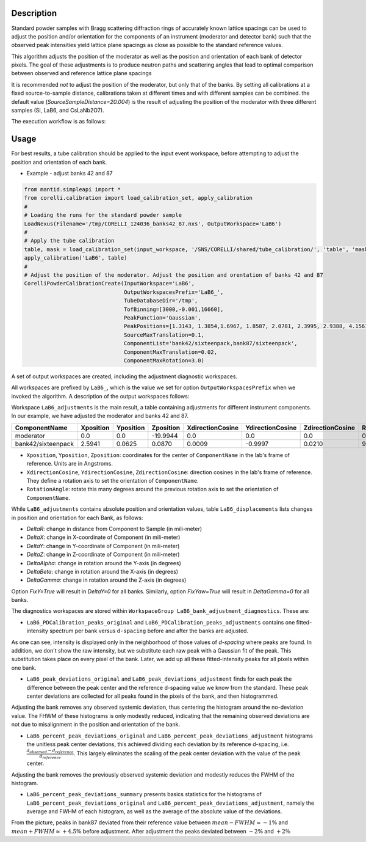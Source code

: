 .. algorithm::

.. summary::

.. relatedalgorithms::

.. properties::


Description
-----------

Standard powder samples with Bragg scattering diffraction rings of accurately known lattice spacings
can be used to adjust the position and/or orientation for the components of an instrument (moderator and
detector bank) such that the observed peak intensities yield lattice plane spacings as close as
possible to the standard reference values.

This algorithm adjusts the position of the moderator as well as the position and orientation of each bank
of detector pixels. The goal of these adjustments is to produce neutron paths and scattering angles that lead
to optimal comparison between observed and reference lattice plane spacings

It is recommended *not* to adjust the position of the moderator, but only that of the banks. By setting
all calibrations at a fixed source-to-sample distance, calibrations taken at different times
and with different samples can be combined. the default value (`SourceSampleDistance=20.004`) is
the result of adjusting the position of the moderator with three different samples (Si, LaB6, and CsLaNb2O7).

The execution workflow is as follows:

.. diagram:: CorelliPowderCalibrationCreate-v1_wkflw.dot


Usage
-----

For best results, a tube calibration should be applied to the input event workspace, before attempting to
adjust the position and orientation of each bank.

* Example -  adjust banks 42 and 87

.. code-block:: python

    from mantid.simpleapi import *
    from corelli.calibration import load_calibration_set, apply_calibration
    #
    # Loading the runs for the standard powder sample
    LoadNexus(Filename='/tmp/CORELLI_124036_banks42_87.nxs', OutputWorkspace='LaB6')
    #
    # Apply the tube calibration
    table, mask = load_calibration_set(input_workspace, '/SNS/CORELLI/shared/tube_calibration/', 'table', 'mask')
    apply_calibration('LaB6', table)
    #
    # Adjust the position of the moderator. Adjust the position and orentation of banks 42 and 87
    CorelliPowderCalibrationCreate(InputWorkspace='LaB6',
                                   OutputWorkspacesPrefix='LaB6_',
                                   TubeDatabaseDir='/tmp',
                                   TofBinning=[3000,-0.001,16660],
                                   PeakFunction='Gaussian',
                                   PeakPositions=[1.3143, 1.3854,1.6967, 1.8587, 2.0781, 2.3995, 2.9388, 4.1561],
                                   SourceMaxTranslation=0.1,
                                   ComponentList='bank42/sixteenpack,bank87/sixteenpack',
                                   ComponentMaxTranslation=0.02,
                                   ComponentMaxRotation=3.0)

A set of output workspaces are created, including the adjustment diagnostic workspaces.

.. image:: ../images/CorelliPowderCalibrationCreate_1.png
    :align: center
    :width: 800
    :alt: output workspaces

All workspaces are prefixed by ``LaB6_``, which is the value we set for option ``OutputWorkspacesPrefix`` when we
invoked the algorithm. A description of the output workspaces follows:

Workspace ``LaB6_adjustments`` is the main result, a table containing adjustments for different instrument components.
In our example, we have adjusted the moderator and banks 42 and 87.

+--------------------+------------+-----------+-----------+------------------+------------------+------------------+---------------+
| ComponentName      | Xposition  | Yposition | Zposition | XdirectionCosine | YdirectionCosine | ZdirectionCosine | RotationAngle |
+====================+============+===========+===========+==================+==================+==================+===============+
| moderator          | 0.0        | 0.0       | -19.9944  |      0.0         |      0.0         |      0.0         |      0.0      |
+--------------------+------------+-----------+-----------+------------------+------------------+------------------+---------------+
| bank42/sixteenpack | 2.5941     | 0.0625    | 0.0870    | 0.0009           | -0.9997          | 0.0210           |       92.3187 |
+--------------------+------------+-----------+-----------+------------------+------------------+------------------+---------------+

- ``Xposition``, ``Yposition``, ``Zposition``: coordinates for the center of ``ComponentName`` in the lab's frame of reference. Units are in Angstroms.
- ``XdirectionCosine``, ``YdirectionCosine``, ``ZdirectionCosine``: direction cosines in the lab's frame of reference. They define a rotation axis to set the orientation of ``ComponentName``.
- ``RotationAngle``: rotate this many degrees around the previous rotation axis to set the orientation of ``ComponentName``.

While ``LaB6_adjustments`` contains absolute position and orientation values, table ``LaB6_displacements`` lists
changes in position and orientation for each Bank, as follows:

- `DeltaR`: change in distance from Component to Sample (in mili-meter)
- `DeltaX`: change in X-coordinate of Component (in mili-meter)
- `DeltaY`: change in Y-coordinate of Component (in mili-meter)
- `DeltaZ`: change in Z-coordinate of Component (in mili-meter)
- `DeltaAlpha`: change in rotation around the Y-axis (in degrees)
- `DeltaBeta`: change in rotation around the X-axis (in degrees)
- `DeltaGamma`: change in rotation around the Z-axis (in degrees)

Option `FixY=True` will result in `DeltaY=0` for all banks. Similarly, option `FixYaw=True` will result in
`DeltaGamma=0` for all banks.

The diagnostics workspaces are stored within ``WorkspaceGroup LaB6_bank_adjustment_diagnostics``. These are:

- ``LaB6_PDCalibration_peaks_original`` and ``LaB6_PDCalibration_peaks_adjustments`` contains one fitted-intensity spectrum per bank versus ``d-spacing`` before and after the banks are adjusted.

.. image:: ../images/CorelliPowderCalibrationCreate_2.png
    :align: center
    :width: 400
    :alt: fitted-intensity spectrum for bank 87

As one can see, intensity is displayed only in the neighborhood of those values of `d-spacing` where peaks are found.
In addition, we don't show the raw intensity, but we substitute each raw peak with a Gaussian fit of the peak.
This substitution takes place on every pixel of the bank. Later, we add up all these fitted-intensity peaks for all
pixels within one bank.

- ``LaB6_peak_deviations_original`` and ``LaB6_peak_deviations_adjustment`` finds for each peak the difference between the peak center and the reference d-spacing value we know from the standard. These peak center deviations are collected for all peaks found in the pixels of the bank, and then histogrammed.

.. image:: ../images/CorelliPowderCalibrationCreate_3.png
    :align: center
    :width: 400
    :alt: Histogram of peak center deviations for bank 42

Adjusting the bank removes any observed systemic deviation, thus centering the histogram around the
no-deviation value. The FHWM of these histograms is only modestly reduced, indicating that the remaining
observed deviations are not due to misalignment in the position and orientation of the bank.

- ``LaB6_percent_peak_deviations_original`` and ``LaB6_percent_peak_deviations_adjustment`` histograms the unitless peak center deviations, this achieved dividing each deviation by its reference d-spacing, i.e. :math:`\frac{d_{observed} - d_{reference}}{d_{reference}}`. This largely eliminates the scaling of the peak center deviation with the value of the peak center.

.. image:: ../images/CorelliPowderCalibrationCreate_4.png
    :align: center
    :width: 400
    :alt: Histogram of peak center percent deviations for bank 42

Adjusting the bank removes the previously observed systemic deviation and modestly reduces the FWHM of the histogram.

- ``LaB6_percent_peak_deviations_summary`` presents basics statistics for the histograms of ``LaB6_percent_peak_deviations_original`` and ``LaB6_percent_peak_deviations_adjustment``, namely the average and FWHM of each histogram, as well as the average of the absolute value of the deviations.

.. image:: ../images/CorelliPowderCalibrationCreate_5.png
    :align: center
    :width: 600
    :alt: Statistics for the histogram of peak center deviations for bank 42

From the picture, peaks in bank87 deviated from their reference value between :math:`mean - FWHM \simeq -1\%` and
:math:`mean + FWHM \simeq +4.5\%` before adjustment. After adjustment the peaks deviated between :math:`-2\%` and
:math:`+2\%`

.. categories::

.. sourcelink::